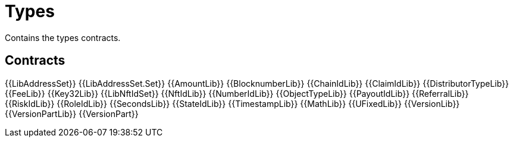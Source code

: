 = Types

Contains the types contracts. 

== Contracts

{{LibAddressSet}} 
{{LibAddressSet.Set}} 
{{AmountLib}} 
{{BlocknumberLib}}
{{ChainIdLib}}
{{ClaimIdLib}}
{{DistributorTypeLib}}
{{FeeLib}}
{{Key32Lib}}
{{LibNftIdSet}}
{{NftIdLib}}
{{NumberIdLib}}
{{ObjectTypeLib}}
{{PayoutIdLib}}
{{ReferralLib}}
{{RiskIdLib}}
{{RoleIdLib}}
{{SecondsLib}}
{{StateIdLib}}
{{TimestampLib}}
{{MathLib}}
{{UFixedLib}}
{{VersionLib}}
{{VersionPartLib}}
{{VersionPart}}

